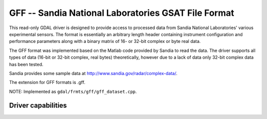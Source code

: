 .. _raster.gff:

================================================================================
GFF -- Sandia National Laboratories GSAT File Format
================================================================================

.. shortname:: GFF

.. built_in_by_default::

This read-only GDAL driver is designed to provide access to processed
data from Sandia National Laboratories' various experimental sensors.
The format is essentially an arbitrary length header containing
instrument configuration and performance parameters along with a binary
matrix of 16- or 32-bit complex or byte real data.

The GFF format was implemented based on the Matlab code provided by
Sandia to read the data. The driver supports all types of data (16-bit
or 32-bit complex, real bytes) theoretically, however due to a lack of
data only 32-bit complex data has been tested.

Sandia provides some sample data at
http://www.sandia.gov/radar/complex-data/.

The extension for GFF formats is .gff.

NOTE: Implemented as ``gdal/frmts/gff/gff_dataset.cpp``.

Driver capabilities
-------------------

.. supports_virtualio::
